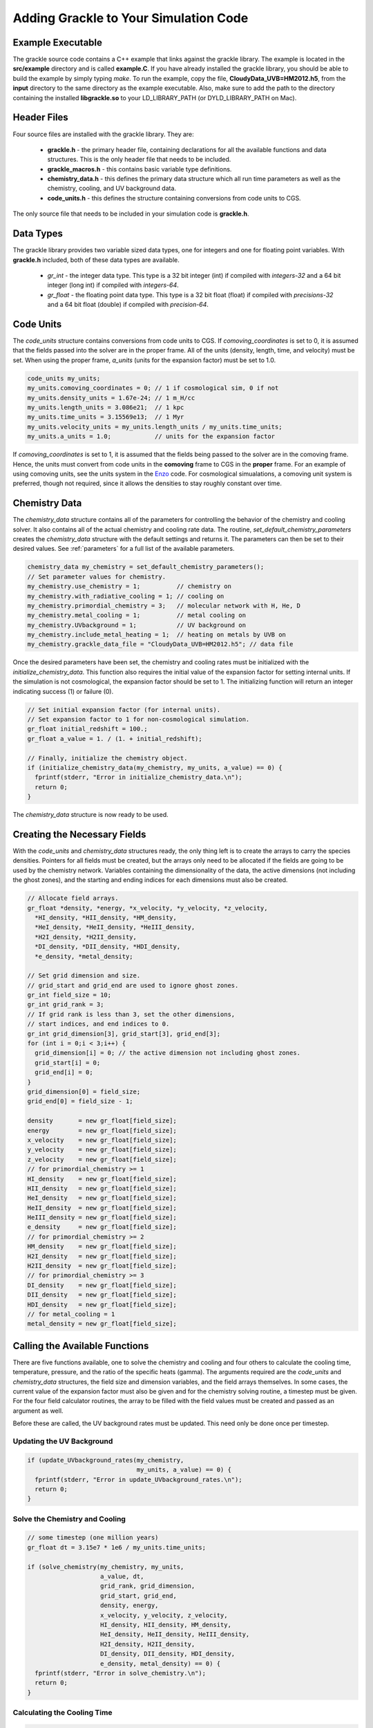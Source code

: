 .. _integration:

Adding Grackle to Your Simulation Code
======================================

Example Executable
------------------

The grackle source code contains a C++ example that links against the 
grackle library.  The example is located in the **src/example** directory 
and is called **example.C**.  If you have already installed the grackle 
library, you should be able to build the example by simply typing *make*.  
To run the example, copy the file, **CloudyData_UVB=HM2012.h5**, from the 
**input** directory to the same directory as the example executable.  
Also, make sure to add the path to the directory containing the installed 
**libgrackle.so** to your LD_LIBRARY_PATH (or DYLD_LIBRARY_PATH on Mac).

Header Files
------------

Four source files are installed with the grackle library.  They are:

    * **grackle.h** - the primary header file, containing declarations for all the available functions and data structures.  This is the only header file that needs to be included.

    * **grackle_macros.h** - this contains basic variable type definitions.

    * **chemistry_data.h** - this defines the primary data structure which all run time parameters as well as the chemistry, cooling, and UV background data.

    * **code_units.h** - this defines the structure containing conversions from code units to CGS.

The only source file that needs to be included in your simulation code is 
**grackle.h**.

Data Types
----------

The grackle library provides two variable sized data types, one for integers 
and one for floating point variables.  With **grackle.h** included, both of 
these data types are available.

    * *gr_int* - the integer data type.  This type is a 32 bit integer (int) if compiled with *integers-32* and a 64 bit integer (long int) if compiled with *integers-64*.

    * *gr_float* - the floating point data type.  This type is a 32 bit float (float) if compiled with *precisions-32* and a 64 bit float (double) if compiled with *precision-64*.

Code Units
----------

The *code_units* structure contains conversions from code units to CGS.  
If *comoving_coordinates* is set to 0, it is assumed that the fields 
passed into the solver are in the proper frame.  All of the units 
(density, length, time, and velocity) must be set.  When using the 
proper frame, *a_units* (units for the expansion factor) must be set to 1.0.

.. code-block:: c++

  code_units my_units;
  my_units.comoving_coordinates = 0; // 1 if cosmological sim, 0 if not
  my_units.density_units = 1.67e-24; // 1 m_H/cc
  my_units.length_units = 3.086e21;  // 1 kpc
  my_units.time_units = 3.15569e13;  // 1 Myr
  my_units.velocity_units = my_units.length_units / my_units.time_units;
  my_units.a_units = 1.0;            // units for the expansion factor

If *comoving_coordinates* is set to 1, it is assumed that the fields being 
passed to the solver are in the comoving frame.  Hence, the units must 
convert from code units in the **comoving** frame to CGS in the **proper** 
frame.  For an example of using comoving units, see the units system in the 
`Enzo <http://enzo-project.org/>`_ code.  For cosmological simualations, a 
comoving unit system is preferred, though not required, since it allows the 
densities to stay roughly constant over time.

Chemistry Data
--------------

The *chemistry_data* structure contains all of the parameters for controlling 
the behavior of the chemistry and cooling solver.  It also contains all of the 
actual chemistry and cooling rate data.  The routine, 
*set_default_chemistry_parameters* creates the *chemistry_data* structure 
with the default settings and returns it.  The parameters can then be set to 
their desired values.  See :ref:`parameters` for a full list of the available 
parameters.

.. code-block:: c++

  chemistry_data my_chemistry = set_default_chemistry_parameters();
  // Set parameter values for chemistry.
  my_chemistry.use_chemistry = 1;          // chemistry on
  my_chemistry.with_radiative_cooling = 1; // cooling on
  my_chemistry.primordial_chemistry = 3;   // molecular network with H, He, D
  my_chemistry.metal_cooling = 1;          // metal cooling on
  my_chemistry.UVbackground = 1;           // UV background on
  my_chemistry.include_metal_heating = 1;  // heating on metals by UVB on
  my_chemistry.grackle_data_file = "CloudyData_UVB=HM2012.h5"; // data file

Once the desired parameters have been set, the chemistry and cooling rates 
must be initialized with the *initialize_chemistry_data*.  This function 
also requires the initial value of the expansion factor for setting internal 
units.  If the simulation is not cosmological, the expansion factor should be 
set to 1.  The initializing function will return an integer indicating success 
(1) or failure (0).

.. code-block:: c++

  // Set initial expansion factor (for internal units).
  // Set expansion factor to 1 for non-cosmological simulation.
  gr_float initial_redshift = 100.;
  gr_float a_value = 1. / (1. + initial_redshift);

  // Finally, initialize the chemistry object.
  if (initialize_chemistry_data(my_chemistry, my_units, a_value) == 0) {
    fprintf(stderr, "Error in initialize_chemistry_data.\n");
    return 0;
  }

The *chemistry_data* structure is now ready to be used.

Creating the Necessary Fields
-----------------------------

With the *code_units* and *chemistry_data* structures ready, the only thing 
left is to create the arrays to carry the species densities.  Pointers for all 
fields must be created, but the arrays only need to be allocated if the fields 
are going to be used by the chemistry network.  Variables containing the 
dimensionality of the data, the active dimensions (not including the ghost 
zones), and the starting and ending indices for each dimensions must also be 
created.

.. code-block:: c++

  // Allocate field arrays.
  gr_float *density, *energy, *x_velocity, *y_velocity, *z_velocity,
    *HI_density, *HII_density, *HM_density,
    *HeI_density, *HeII_density, *HeIII_density,
    *H2I_density, *H2II_density,
    *DI_density, *DII_density, *HDI_density,
    *e_density, *metal_density;

  // Set grid dimension and size.
  // grid_start and grid_end are used to ignore ghost zones.
  gr_int field_size = 10;
  gr_int grid_rank = 3;
  // If grid rank is less than 3, set the other dimensions, 
  // start indices, and end indices to 0.
  gr_int grid_dimension[3], grid_start[3], grid_end[3];
  for (int i = 0;i < 3;i++) {
    grid_dimension[i] = 0; // the active dimension not including ghost zones.
    grid_start[i] = 0;
    grid_end[i] = 0;
  }
  grid_dimension[0] = field_size;
  grid_end[0] = field_size - 1;

  density       = new gr_float[field_size];
  energy        = new gr_float[field_size];
  x_velocity    = new gr_float[field_size];
  y_velocity    = new gr_float[field_size];
  z_velocity    = new gr_float[field_size];
  // for primordial_chemistry >= 1
  HI_density    = new gr_float[field_size];
  HII_density   = new gr_float[field_size];
  HeI_density   = new gr_float[field_size];
  HeII_density  = new gr_float[field_size];
  HeIII_density = new gr_float[field_size];
  e_density     = new gr_float[field_size];
  // for primordial_chemistry >= 2
  HM_density    = new gr_float[field_size];
  H2I_density   = new gr_float[field_size];
  H2II_density  = new gr_float[field_size];
  // for primordial_chemistry >= 3
  DI_density    = new gr_float[field_size];
  DII_density   = new gr_float[field_size];
  HDI_density   = new gr_float[field_size];
  // for metal_cooling = 1
  metal_density = new gr_float[field_size];

Calling the Available Functions
-------------------------------

There are five functions available, one to solve the chemistry and cooling 
and four others to calculate the cooling time, temperature, pressure, and the 
ratio of the specific heats (gamma).  The arguments required are the 
*code_units* and *chemistry_data* structures, the field size and dimension 
variables, and the field arrays themselves.  In some cases, the current value 
of the expansion factor must also be given and for the chemistry solving 
routine, a timestep must be given.  For the four field calculator routines, 
the array to be filled with the field values must be created and passed as an 
argument as well.

Before these are called, the UV background 
rates must be updated.  This need only be done once per timestep.

Updating the UV Background
++++++++++++++++++++++++++

.. code-block:: c++

  if (update_UVbackground_rates(my_chemistry, 
                                my_units, a_value) == 0) {
    fprintf(stderr, "Error in update_UVbackground_rates.\n");
    return 0;
  }

Solve the Chemistry and Cooling
+++++++++++++++++++++++++++++++

.. code-block:: c++

  // some timestep (one million years)
  gr_float dt = 3.15e7 * 1e6 / my_units.time_units;

  if (solve_chemistry(my_chemistry, my_units,
                      a_value, dt,
                      grid_rank, grid_dimension,
                      grid_start, grid_end,
                      density, energy,
                      x_velocity, y_velocity, z_velocity,
                      HI_density, HII_density, HM_density,
                      HeI_density, HeII_density, HeIII_density,
                      H2I_density, H2II_density,
                      DI_density, DII_density, HDI_density,
                      e_density, metal_density) == 0) {
    fprintf(stderr, "Error in solve_chemistry.\n");
    return 0;
  }

Calculating the Cooling Time
++++++++++++++++++++++++++++

.. code-block:: c++

  gr_float *cooling_time;
  cooling_time = new gr_float[field_size];
  if (calculate_cooling_time(my_chemistry, my_units,
                             a_value,
                             grid_rank, grid_dimension,
                             grid_start, grid_end,
                             density, energy,
                             x_velocity, y_velocity, z_velocity,
                             HI_density, HII_density, HM_density,
                             HeI_density, HeII_density, HeIII_density,
                             H2I_density, H2II_density,
                             DI_density, DII_density, HDI_density,
                             e_density, metal_density, 
                             cooling_time) == 0) {
    fprintf(stderr, "Error in calculate_cooling_time.\n");
    return 0;
  }

Calculating the Temperature Field
+++++++++++++++++++++++++++++++++

.. code-block:: c++

  gr_float *temperature;
  temperature = new gr_float[field_size];
  if (calculate_temperature(my_chemistry, my_units,
                            grid_rank, grid_dimension,
                            density, energy,
                            HI_density, HII_density, HM_density,
                            HeI_density, HeII_density, HeIII_density,
                            H2I_density, H2II_density,
                            DI_density, DII_density, HDI_density,
                            e_density, metal_density, 
                            temperature) == 0) {
    fprintf(stderr, "Error in calculate_temperature.\n");
    return 0;
  }

Calculating the Pressure Field
++++++++++++++++++++++++++++++

.. code-block:: c++

  gr_float *pressure;
  pressure = new gr_float[field_size];
  if (calculate_pressure(my_chemistry, my_units,
                         grid_rank, grid_dimension,
                         density, energy,
                         HI_density, HII_density, HM_density,
                         HeI_density, HeII_density, HeIII_density,
                         H2I_density, H2II_density,
                         DI_density, DII_density, HDI_density,
                         e_density, metal_density,
                         pressure) == 0) {
    fprintf(stderr, "Error in calculate_pressure.\n");
    return 0;
  }

Calculating the Gamma Field
+++++++++++++++++++++++++++

.. code-block:: c++

  gr_float *gamma;
  gamma = new gr_float[field_size];
  if (calculate_gamma(my_chemistry, my_units,
                      grid_rank, grid_dimension,
                      density, energy,
                      HI_density, HII_density, HM_density,
                      HeI_density, HeII_density, HeIII_density,
                      H2I_density, H2II_density,
                      DI_density, DII_density, HDI_density,
                      e_density, metal_density,
                      gamma) == 0) {
    fprintf(stderr, "Error in calculate_gamma.\n");
    return 0;
  }
